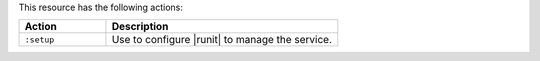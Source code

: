 .. The contents of this file are included in multiple topics.
.. This file should not be changed in a way that hinders its ability to appear in multiple documentation sets.

This resource has the following actions:

.. list-table::
   :widths: 150 400
   :header-rows: 1

   * - Action
     - Description
   * - ``:setup``
     - Use to configure |runit| to manage the service.

